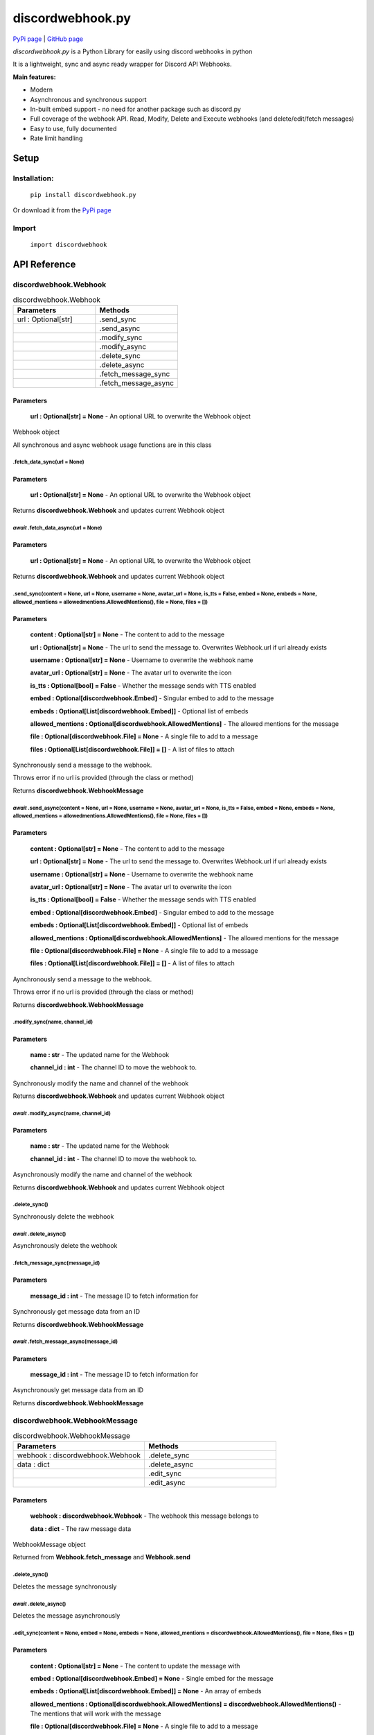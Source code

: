 
discordwebhook.py
===================

`PyPi page <https://pypi.org/project/discordwebhook.py/>`_ | `GitHub page <https://github.com/Coolo22/discordwebhook.py/>`_

`discordwebhook.py` is a Python Library for easily using discord webhooks in python

It is a lightweight, sync and async ready wrapper for Discord API Webhooks.

**Main features:**

* Modern
* Asynchronous and synchronous support
* In-built embed support - no need for another package such as discord.py 
* Full coverage of the webhook API. Read, Modify, Delete and Execute webhooks (and delete/edit/fetch messages)
* Easy to use, fully documented
* Rate limit handling


Setup
-------------------

Installation:
~~~~~~~~~~~~~~

    ``pip install discordwebhook.py``

Or download it from the `PyPi page <https://pypi.org/project/discordwebhook.py/>`_

Import
~~~~~~~~

    ``import discordwebhook``

API Reference
--------------

discordwebhook.Webhook
~~~~~~~~~~~~~~~~~~~~~~~~~~~~~~~~~~~~~~~~~~~~~

.. list-table:: discordwebhook.Webhook
   :widths: 50 50
   :header-rows: 1

   * - Parameters
     - Methods
   * - url : Optional[str]
     - .send_sync
   * - 
     - .send_async
   * - 
     - .modify_sync
   * - 
     - .modify_async
   * - 
     - .delete_sync
   * - 
     - .delete_async
   * - 
     - .fetch_message_sync
   * - 
     - .fetch_message_async

Parameters 
***********

    **url : Optional[str] = None** - An optional URL to overwrite the Webhook object

Webhook object 

All synchronous and async webhook usage functions are in this class

.fetch_data_sync(url = None)
#############################

Parameters 
***********

    **url : Optional[str] = None** - An optional URL to overwrite the Webhook object

Returns **discordwebhook.Webhook** and updates current Webhook object

*await*   .fetch_data_async(url = None)
###########################################

Parameters 
***********

    **url : Optional[str] = None** - An optional URL to overwrite the Webhook object

Returns **discordwebhook.Webhook** and updates current Webhook object

.send_sync(content = None, url = None, username = None, avatar_url = None, is_tts = False, embed = None, embeds = None, allowed_mentions = allowedmentions.AllowedMentions(), file = None, files = [])
##################################################################################################################################################################################################################

Parameters
***********

    **content : Optional[str] = None** - The content to add to the message

    **url : Optional[str] = None** - The url to send the message to. Overwrites Webhook.url if url already exists

    **username : Optional[str] = None** - Username to overwrite the webhook name 

    **avatar_url : Optional[str] = None** - The avatar url to overwrite the icon 

    **is_tts : Optional[bool] = False** - Whether the message sends with TTS enabled

    **embed : Optional[discordwebhook.Embed]** - Singular embed to add to the message 

    **embeds : Optional[List[discordwebhook.Embed]]** - Optional list of embeds 

    **allowed_mentions : Optional[discordwebhook.AllowedMentions]** - The allowed mentions for the message

    **file : Optional[discordwebhook.File] = None** - A single file to add to a message

    **files : Optional[List[discordwebhook.File]] = []** - A list of files to attach

Synchronously send a message to the webhook. 

Throws error if no url is provided (through the class or method)

Returns **discordwebhook.WebhookMessage**

*await* .send_async(content = None, url = None, username = None, avatar_url = None, is_tts = False, embed = None, embeds = None, allowed_mentions = allowedmentions.AllowedMentions(), file = None, files = [])
####################################################################################################################################################################################################################

Parameters
***********

    **content : Optional[str] = None** - The content to add to the message

    **url : Optional[str] = None** - The url to send the message to. Overwrites Webhook.url if url already exists

    **username : Optional[str] = None** - Username to overwrite the webhook name 

    **avatar_url : Optional[str] = None** - The avatar url to overwrite the icon 

    **is_tts : Optional[bool] = False** - Whether the message sends with TTS enabled

    **embed : Optional[discordwebhook.Embed]** - Singular embed to add to the message 

    **embeds : Optional[List[discordwebhook.Embed]]** - Optional list of embeds 

    **allowed_mentions : Optional[discordwebhook.AllowedMentions]** - The allowed mentions for the message

    **file : Optional[discordwebhook.File] = None** - A single file to add to a message

    **files : Optional[List[discordwebhook.File]] = []** - A list of files to attach

Aynchronously send a message to the webhook. 

Throws error if no url is provided (through the class or method)

Returns **discordwebhook.WebhookMessage**

.modify_sync(name, channel_id)
##################################

Parameters
***********

    **name : str** - The updated name for the Webhook

    **channel_id : int** - The channel ID to move the webhook to.

Synchronously modify the name and channel of the webhook

Returns **discordwebhook.Webhook** and updates current Webhook object

*await* .modify_async(name, channel_id)
##############################################

Parameters
***********

    **name : str** - The updated name for the Webhook

    **channel_id : int** - The channel ID to move the webhook to.

Asynchronously modify the name and channel of the webhook

Returns **discordwebhook.Webhook** and updates current Webhook object

.delete_sync()
##################################

Synchronously delete the webhook

*await* .delete_async()
##############################################

Asynchronously delete the webhook

.fetch_message_sync(message_id)
##################################

Parameters
***********

    **message_id : int** - The message ID to fetch information for

Synchronously get message data from an ID

Returns **discordwebhook.WebhookMessage**

*await* .fetch_message_async(message_id)
###########################################

Parameters
***********

    **message_id : int** - The message ID to fetch information for

Asynchronously get message data from an ID

Returns **discordwebhook.WebhookMessage**

discordwebhook.WebhookMessage
~~~~~~~~~~~~~~~~~~~~~~~~~~~~~~~~~~~~~~~~~~~~~

.. list-table:: discordwebhook.WebhookMessage
   :widths: 50 50
   :header-rows: 1

   * - Parameters
     - Methods
   * - webhook : discordwebhook.Webhook
     - .delete_sync
   * - data : dict
     - .delete_async
   * - 
     - .edit_sync
   * - 
     - .edit_async

Parameters 
***********

    **webhook : discordwebhook.Webhook** - The webhook this message belongs to

    **data : dict** - The raw message data

WebhookMessage object

Returned from **Webhook.fetch_message** and **Webhook.send**

.delete_sync()
#############################

Deletes the message synchronously

*await* .delete_async()
#############################

Deletes the message asynchronously

.edit_sync(content = None, embed = None, embeds = None, allowed_mentions = discordwebhook.AllowedMentions(), file = None, files = [])
##############################################################################################################################################

Parameters
***********

    **content : Optional[str] = None** - The content to update the message with

    **embed : Optional[discordwebhook.Embed] = None** - Single embed for the message 

    **embeds : Optional[List[discordwebhook.Embed]] = None** - An array of embeds 

    **allowed_mentions : Optional[discordwebhook.AllowedMentions] = discordwebhook.AllowedMentions()** - The mentions that will work with the message

    **file : Optional[discordwebhook.File] = None** - A single file to add to a message

    **files : Optional[List[discordwebhook.File]] = []** - A list of files to attach

Synchronously edit the message

Returns **discordwebhook.WebhookMessage**

*await* .edit_async(content = None, embed = None, embeds = None, allowed_mentions = discordwebhook.AllowedMentions(), file = None, files = [])
###########################################################################################################################################################

Parameters
***********

    **content : Optional[str] = None** - The content to update the message with

    **embed : Optional[discordwebhook.Embed] = None** - Single embed for the message 

    **embeds : Optional[List[discordwebhook.Embed]] = None** - An array of embeds 

    **allowed_mentions : Optional[discordwebhook.AllowedMentions] = discordwebhook.AllowedMentions()** - The mentions that will work with the message

    **file : Optional[discordwebhook.File] = None** - A single file to add to a message

    **files : Optional[List[discordwebhook.File]] = []** - A list of files to attach

Asynchronously edit the message

Returns **discordwebhook.WebhookMessage**

discordwebhook.File
~~~~~~~~~~~~~~~~~~~~~~~~~~~~~~~~~~~~~~~~~~~~~

.. list-table:: discordwebhook.File
   :widths: 50 50
   :header-rows: 1

   * - Parameters
     - Methods
   * - path : str
     - .open
   * - fp : File
     - .close
   * - name : str
     -  

Parameters 
***********

    **path : str** - The file path to the file

    **fp : File** - The file data of the file. Use instead of path

    **name : str** - Custom name for the file. Required if using fp
  
.open()
############

Open the file from the path or fp

.close()
############

Close the file if it has been opened

discordwebhook.Embed
~~~~~~~~~~~~~~~~~~~~~~~~~~~~~~~~~~~~~~~~~~~~~

.. list-table:: discordwebhook.Embed
   :widths: 50 50
   :header-rows: 1

   * - Parameters
     - Methods
   * - title : Optional[str]
     - .set_footer
   * - description : Optional[str]
     - .set_image
   * - timestamp : Optional[datetime.datetime]
     - .set_video
   * - color
     - .set_thumbnail 
   * - 
     - .set_author 
   * - 
     - .add_field

Parameters 
***********

    **title : Optional[str] = None** - Add a title to the embed 

    **description : Optional[str] = None** - Add a description to the embed 

    **timestamp : Optional[datetime.datetime] = None** - Add a timestamp to the embed footer 

    **color = None** - Set embed color

Embed object

Create embeds in the exact same way as discord.py with this class

.set_footer(text, icon_url = None, proxy_icon_url = None)
##########################################################

Set the embed footer 

Parameters 
***********

    **text : str** - Set footer text. Required argument 

    **icon_url : Optional[str] = None** - Set footer icon url. Not required

    **proxy_icon_url : Optional[str] = None** - Proxy icon url. Not required

.set_image(url, proxy_url = None, height = None, width = None)
###################################################################

Add an image to the embed

Parameters 
***********

    **url : str** - Set footer text. Required argument 

    **proxy_url : Optional[str] = None** - Proxy image url. Not required

    **height : Optional[int] = None** - Custom image height. Not required

    **width : Optional[int] = None** - Custom image width. Not required

.set_video(url, proxy_url = None, height = None, width = None)
###################################################################

Add a video to the embed

Parameters 
***********

    **url : str** - Set footer text. Required argument 

    **proxy_url : Optional[str] = None** - Proxy image url. Not required

    **height : Optional[int] = None** - Custom image height. Not required

    **width : Optional[int] = None** - Custom image width. Not required

.set_thumbnail(url, proxy_url = None, height = None, width = None)
###################################################################

Set embed thumbnail

Parameters 
***********

    **url : str** - Set footer text. Required argument 

    **proxy_url : Optional[str] = None** - Proxy image url. Not required

    **height : Optional[int] = None** - Custom image height. Not required

    **width : Optional[int] = None** - Custom image width. Not required

.set_author(name, url = None, icon_url = None, proxy_icon_url = None)
############################################################################

Set the embed footer 

Parameters 
***********

    **name : str** - Set footer text. Required argument 

    **url : Optional[str] = None** - User URL. Not required

    **icon_url : Optional[str] = None** - Set footer icon url. Not required

    **proxy_icon_url : Optional[str] = None** - Proxy icon url. Not required

.add_field(name, value, inline = True)
##########################################################

Add a field to the embed. Same as discord.py

Parameters 
***********

    **name : str** - Field name. 

    **value : str** - Value of the embed field. Goes under the name

    **inline : Optional[bool] = True** - Whether the field is inline. Defaults True

Examples
---------------

Multiple different examples

Synchronous (Basic) Example
~~~~~~~~~~~~~~~~~~~~~~~~~~~~~

.. code-block:: python

    import discordwebhook

    # Create the webhook. Parameter url="webhook_url" can be added here instead of in method .sendSync()
    webhook = discordwebhook.Webhook(
        url="webhook_url"
    )

    # OPTIONAL - Get webhook username and avatar (sends request to discord)
    webhook_data = webhook.fetch_data_sync()

    # Add embed with title "Embed title", same as discord.py
    embed = discordwebhook.Embed(
        title="Embed title",
    )

    # Add a field to the embed, exactly the same as discord.py
    embed.add_field(name="Field title", value="Exact same as discord.py, however can be used synchronously", inline=False)

    # Post webhook to URL synchronously
    webhook.send_sync(
        f"This webhook's original username was **{webhook_data.username}**", # Webhook message content
        username="Coolo2", # Overwrite webhook username, can also be defined when class is initialized
        embed=embed # Embeds can also be set with embeds=[embed]
    )

Asynchronous Example
~~~~~~~~~~~~~~~~~~~~~~~~~~~~~

.. code-block:: python
    
    import discordwebhook


    async def doWebhook():

        # Create the webhook. Parameter url="webhook_url" can be added here instead of in method .sendSync()
        webhook = discordwebhook.Webhook(
            url="webhook_url"
        )

        # OPTIONAL - Get webhook username and avatar (sends request to discord)
        webhook_data = await webhook.fetch_data_async()

        # Add embed with title "Embed title", same as discord.py
        embed = discordwebhook.Embed(
            title="Embed title",
        )

        # Add a field to the embed, exactly the same as discord.py
        embed.add_field(name="Field title", value="Exact same as discord.py, however can be used synchronously", inline=False)

        # Post webhook to URL synchronously
        await webhook.send_async(
            f"This webhook's original username was **{webhook_data.username}**", # Webhook message content
            username="Coolo2", # Overwrite webhook username, can also be defined when class is initialized
            embed=embed # Embeds can also be set with embeds=[embed]
        )

Fetch example 
~~~~~~~~~~~~~~~~~

.. code-block:: python 

    import discordwebhook 

    webhook = discordwebhook.Webhook(
        url="webhook_url"
    )

    # Can be used synchronously and asynchronously with fetch_data_async. Returns current Webhook class
    webhook.fetch_data_sync()

    print(webhook.id)
    print(webhook.url)

    print(webhook.name)
    print(webhook.icon_url)

    print(webhook.channel_id)
    print(webhook.guild_id)

More examples can be found at the `GitHub page Examples folder <https://github.com/Coolo22/discordwebhook.py/tree/master/Examples>`_ .


Version History
--------------------

1.1.0 - 5th Feb 2022
~~~~~~~~~~~~~~~~~~~~~~~~~~~~~~~~~~~~~~~~~~~~~~~~~~~

* Added discordwebhook.File - Attach a file to a webhook
* Added Webhook.modify - Modify a webhook 
* Added Webhook.delete - Delete a webhook
* Added discordwebhook.WebhookMessage 
* This allows messages to be edited and deleted. See documentation

1.0.2 - 30th January 2022 
~~~~~~~~~~~~~~~~~~~~~~~~~~~~~~~~~~~~~~~~~~~~~~~~~~~

* Fixed bugs with 1.0.1

1.0.1 - 30th January 2022
~~~~~~~~~~~~~~~~~~~~~~~~~~~~~~~~~~~~~~~~~~~~~~~~~~~

* Rewritten the whole library. Too many changes to show, see documentation.

0.1.2 - 29th July 2020
~~~~~~~~~~~~~~~~~~~~~~~~~~~~~~~~~~

* Added ability to set username and avatar_url in Webhook().send() with alias author

0.1.1 - 29th July 2020
~~~~~~~~~~~~~~~~~~~~~~~~~~~~~~~~~~

* Fix version number issues with 0.1.0

0.1.0 - 29th July 2020
~~~~~~~~~~~~~~~~~~~~~~~~~~~~~~~~~~

* Fixed asyncCreate not returning any values
* Added error handling for invalid token in fetching webhooks 
* Added error handling for no provided url
* Added ability for setting webhook link prior to sending it, adding a link to the create.Webhook object
* Added alias `discordwebhook.use` for `discordwebhook.create` and `discordwebhook.asyncUse` for `discordwebhook.asyncCreate`
* Many changes to documentation and other things

0.0.8 - 28th July 2020
~~~~~~~~~~~~~~~~~~~~~~~~~~~~~~~~~~

* Fixed fatal error which occured with all embeds after 0.0.7

0.0.7 - 28th July 2020 
~~~~~~~~~~~~~~~~~~~~~~~~~~~~~~~~~~

* Added discordwebhook.discordwebhook
* `discordwebhook.fetch.Webhook()` now supports a Webhook() object instead of just string
* Changed `discordwebhook.discordwebhook.version.recent` to `current` with alias `recent`
* When using webhooks set information is stored in variables and can be accessed later by using (webhook).(setData), for example webhook.message
* Added message and tts kwarg to .send to allow for one line webhook sends
* Added kwargs to embed creation to create an experience identical to discord.py
* Added docstrings at the top of files
* Started error handling for embeds, checks on send to keep projects working

0.0.6 - 28th July 2020 
~~~~~~~~~~~~~~~~~~~~~~~~~~~~~~~~~~

* Fixed fatal errors with 0.0.5

0.0.5 - 28th July 2020
~~~~~~~~~~~~~~~~~~~~~~~~~~~~~~~~~~

* Changed embed class so embed.embed can be replaced with just embed - simplifying sends
* Aditions and fixes to documentation
* Documentation addition to PyPi page 

0.0.4 - 28th July 2020 
~~~~~~~~~~~~~~~~~~~~~~~~~~~~~~~~~~

* Added mention permissions (if mentions will work)
* Reorganised some functions 
* Created documentation - Not listed on PyPi page 

0.0.3 - 28th July 2020
~~~~~~~~~~~~~~~~~~~~~~~~~~~~~~~~~~

* Fixed fatal bugs with the previous release with asyncio 

0.0.2 - 28th July 2020
~~~~~~~~~~~~~~~~~~~~~~~~~~~~~~~~~~

* Moved to a different name 
* Fixed bugs with original release 

0.0.1 - 28th July 2020
~~~~~~~~~~~~~~~~~~~~~~~~~~~~~~~~~~

* Original release on another name 
* Added main features such as Webhook post and creation
* Added embeds
* Added asynchronous and synchronous functions
